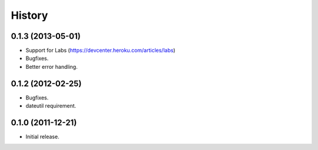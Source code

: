 History
-------

0.1.3 (2013-05-01)
++++++++++++++++++

* Support for Labs (https://devcenter.heroku.com/articles/labs)
* Bugfixes.
* Better error handling.

0.1.2 (2012-02-25)
++++++++++++++++++

* Bugfixes.
* dateutil requirement.

0.1.0 (2011-12-21)
++++++++++++++++++

* Initial release.

